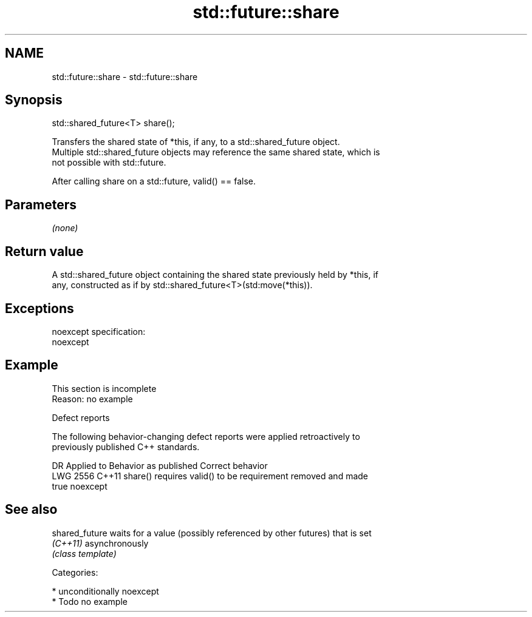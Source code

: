 .TH std::future::share 3 "Apr  2 2017" "2.1 | http://cppreference.com" "C++ Standard Libary"
.SH NAME
std::future::share \- std::future::share

.SH Synopsis
   std::shared_future<T> share();

   Transfers the shared state of *this, if any, to a std::shared_future object.
   Multiple std::shared_future objects may reference the same shared state, which is
   not possible with std::future.

   After calling share on a std::future, valid() == false.

.SH Parameters

   \fI(none)\fP

.SH Return value

   A std::shared_future object containing the shared state previously held by *this, if
   any, constructed as if by std::shared_future<T>(std:move(*this)).

.SH Exceptions

   noexcept specification:
   noexcept

.SH Example

    This section is incomplete
    Reason: no example

  Defect reports

   The following behavior-changing defect reports were applied retroactively to
   previously published C++ standards.

      DR    Applied to     Behavior as published              Correct behavior
   LWG 2556 C++11      share() requires valid() to be requirement removed and made
                       true                           noexcept

.SH See also

   shared_future waits for a value (possibly referenced by other futures) that is set
   \fI(C++11)\fP       asynchronously
                 \fI(class template)\fP

   Categories:

     * unconditionally noexcept
     * Todo no example
